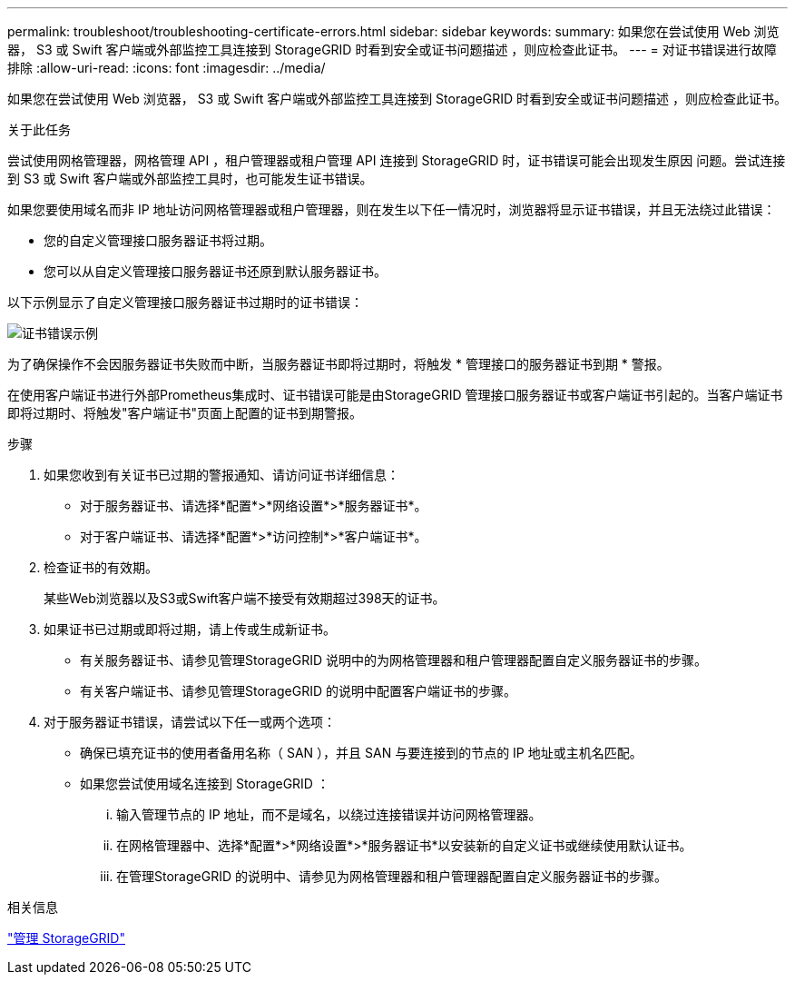 ---
permalink: troubleshoot/troubleshooting-certificate-errors.html 
sidebar: sidebar 
keywords:  
summary: 如果您在尝试使用 Web 浏览器， S3 或 Swift 客户端或外部监控工具连接到 StorageGRID 时看到安全或证书问题描述 ，则应检查此证书。 
---
= 对证书错误进行故障排除
:allow-uri-read: 
:icons: font
:imagesdir: ../media/


[role="lead"]
如果您在尝试使用 Web 浏览器， S3 或 Swift 客户端或外部监控工具连接到 StorageGRID 时看到安全或证书问题描述 ，则应检查此证书。

.关于此任务
尝试使用网格管理器，网格管理 API ，租户管理器或租户管理 API 连接到 StorageGRID 时，证书错误可能会出现发生原因 问题。尝试连接到 S3 或 Swift 客户端或外部监控工具时，也可能发生证书错误。

如果您要使用域名而非 IP 地址访问网格管理器或租户管理器，则在发生以下任一情况时，浏览器将显示证书错误，并且无法绕过此错误：

* 您的自定义管理接口服务器证书将过期。
* 您可以从自定义管理接口服务器证书还原到默认服务器证书。


以下示例显示了自定义管理接口服务器证书过期时的证书错误：

image::../media/certificate_error.png[证书错误示例]

为了确保操作不会因服务器证书失败而中断，当服务器证书即将过期时，将触发 * 管理接口的服务器证书到期 * 警报。

在使用客户端证书进行外部Prometheus集成时、证书错误可能是由StorageGRID 管理接口服务器证书或客户端证书引起的。当客户端证书即将过期时、将触发"客户端证书"页面上配置的证书到期警报。

.步骤
. 如果您收到有关证书已过期的警报通知、请访问证书详细信息：
+
** 对于服务器证书、请选择*配置*>*网络设置*>*服务器证书*。
** 对于客户端证书、请选择*配置*>*访问控制*>*客户端证书*。


. 检查证书的有效期。
+
某些Web浏览器以及S3或Swift客户端不接受有效期超过398天的证书。

. 如果证书已过期或即将过期，请上传或生成新证书。
+
** 有关服务器证书、请参见管理StorageGRID 说明中的为网格管理器和租户管理器配置自定义服务器证书的步骤。
** 有关客户端证书、请参见管理StorageGRID 的说明中配置客户端证书的步骤。


. 对于服务器证书错误，请尝试以下任一或两个选项：
+
** 确保已填充证书的使用者备用名称（ SAN ），并且 SAN 与要连接到的节点的 IP 地址或主机名匹配。
** 如果您尝试使用域名连接到 StorageGRID ：
+
... 输入管理节点的 IP 地址，而不是域名，以绕过连接错误并访问网格管理器。
... 在网格管理器中、选择*配置*>*网络设置*>*服务器证书*以安装新的自定义证书或继续使用默认证书。
... 在管理StorageGRID 的说明中、请参见为网格管理器和租户管理器配置自定义服务器证书的步骤。






.相关信息
link:../admin/index.html["管理 StorageGRID"]
